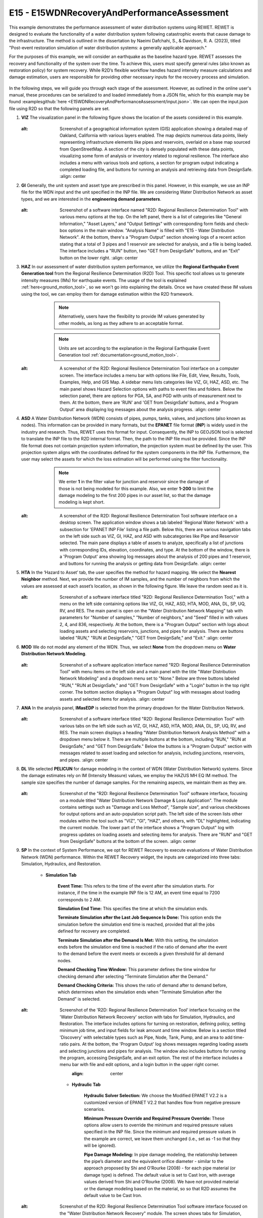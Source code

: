 
E15 - E15WDNRecoveryAndPerformanceAssessment
===============================================

+-----------------+------------------------------------------------------------+
| Download files  | :examplesgithub:`Download <E15WDNRecoveryAndPerformanceAssessment/>`  |
+-----------------+------------------------------------------------------------+

This example demonstrates the performance assessment of water distribution systems using REWET. REWET is designed to evaluate the functionality of a water distribution system following catastrophic events that cause damage to the infrastructure. The method is outlined in the dissertation by Naeimi Dafchahi, S., & Davidson, R. A. (2023), titled "Post-event restoration simulation of water distribution systems: a generally applicable approach."

For the purposes of this example, we will consider an earthquake as the baseline hazard type. REWET assesses the recovery and functionality of the system over the time. To achieve this, users must specify general rules (also known as restoration policy) for system recovery. While R2D’s flexible workflow handles hazard intensity measure calculations and damage estimation, users are responsible for providing other necessary inputs for the recovery process and simulation.

.. figure:: r2dt-0015.png
   :width: 400px
   :alt: A map visualization showcasing a dense concentration of data points over the San Francisco Bay Area, with a high number clustered in the downtown regions of San Francisco and Oakland. The map features geographic outlines, street names, and bodies of water, with the points likely representing a specific data set such as locations, events, or measurements in the area. The watermark "REWET" appears at the bottom left corner.
   :align: center
   
In the following steps, we will guide you through each stage of the assessment. However, as outlined in the online user's manual, these procedures can be serialized to and loaded immediately from a JSON file, which for this example may be found :examplesgithub:`here <E15WDNRecoveryAndPerformanceAssessment/input.json>`. We can open the input.json file using R2D so that the following panels are set.

#. **VIZ** The visualization panel in the following figure shows the location of the assets considered in this example.

   .. figure:: figures/r2dt-0015-VIZ.png
      :width: 800px
   :alt: Screenshot of a geographical information system (GIS) application showing a detailed map of Oakland, California with various layers enabled. The map depicts numerous data points, likely representing infrastructure elements like pipes and reservoirs, overlaid on a base map sourced from OpenStreetMap. A section of the city is densely populated with these data points, visualizing some form of analysis or inventory related to regional resilience. The interface also includes a menu with various tools and options, a section for program output indicating a completed loading file, and buttons for running an analysis and retrieving data from DesignSafe.
      :align: center


#. **GI** Generally, the unit system and asset type are prescribed in this panel. However, in this example, we use an INP file for the WDN input and the unit specified in the INP file. We are considering Water Distribution Network as asset types, and we are interested in the **engineering demand parameters**.

   .. figure:: figures/r2dt-0015-GI.png
      :width: 800px
   :alt: Screenshot of a software interface named "R2D: Regional Resilience Determination Tool" with various menu options at the top. On the left panel, there is a list of categories like "General Information," "Asset Layers," and "Output Settings" with corresponding form fields and check-box options in the main window. "Analysis Name" is filled with "E15 - Water Distribution Network". At the bottom, there's a "Program Output" section showing logs of a recent action stating that a total of 3 pipes and 1 reservoir are selected for analysis, and a file is being loaded. The interface includes a "RUN" button, two "GET from DesignSafe" buttons, and an "Exit" button on the lower right.
      :align: center
	  
#. **HAZ** In our assessment of water distribution system performance, we utilize the **Regional Earthquake Event Generation tool** from the Regional Resilience Determination (R2D) Tool. This specific tool allows us to generate intensity measures (IMs) for earthquake events. The usage of the tool is explained :ref:`here<ground_motion_tool>`, so we won't go into explaining the details. Once we have created these IM values using the tool, we can employ them for damage estimation within the R2D framework.

		.. note:: Alternatively, users have the flexibility to provide IM values generated by other models, as long as they adhere to an acceptable format.
		.. note:: Units are set according to the explanation in the Regional Earthquake Event Generation tool :ref:`documentation<ground_motion_tool>`.

	.. figure:: figures/r2dt-0015-HAZ.png
	  :width: 800px
   :alt: A screenshot of the R2D: Regional Resilience Determination Tool interface on a computer screen. The interface includes a menu bar with options like File, Edit, View, Results, Tools, Examples, Help, and GIS Map. A sidebar menu lists categories like VIZ, GI, HAZ, ASD, etc. The main panel shows Hazard Selection options with paths to event files and folders. Below the selection panel, there are options for PGA, SA, and PGD with units of measurement next to them. At the bottom, there are 'RUN' and 'GET from DesignSafe' buttons, and a 'Program Output' area displaying log messages about the analysis progress.
	  :align: center


#. **ASD** A Water Distribution Network (WDN) consists of pipes, pumps, tanks, valves, and junctions (also known as nodes). This information can be provided in many formats, but the **EPANET** file format (**INP**) is widely used in the industry and research. Thus, REWET uses this format for input. Consequently, the INP to GEOJSON tool is selected to translate the INP file to the R2D internal format. Then, the path to the INP file must be provided. Since the INP file format does not contain projection system information, the projection system must be defined by the user. This projection system aligns with the coordinates defined for the system components in the INP file. Furthermore, the user may select the assets for which the loss estimation will be performed using the filter functionality.

		.. note:: We enter **1** in the filter value for junction and reservoir since the damage of those is not being modeled for this example. Also, we enter **1-200** to limit the damage modeling to the first 200 pipes in our asset list, so that the damage modeling is kept short.

	.. figure:: figures/r2dt-0015-ASD.png
	  :width: 800px
   :alt: A screenshot of the R2D: Regional Resilience Determination Tool software interface on a desktop screen. The application window shows a tab labeled 'Regional Water Network' with a subsection for 'EPANET INP File' listing a file path. Below this, there are various navigation tabs on the left side such as VIZ, GI, HAZ, and ASD with subcategories like Pipe and Reservoir selected. The main pane displays a table of assets to analyze, specifically a list of junctions with corresponding IDs, elevation, coordinates, and type. At the bottom of the window, there is a 'Program Output' area showing log messages about the analysis of 200 pipes and 1 reservoir, and buttons for running the analysis or getting data from DesignSafe.
	  :align: center
	  
#. **HTA** In the ‘Hazard to Asset’ tab, the user specifies the method for hazard mapping. We select the **Nearest Neighbor** method. Next, we provide the number of IM samples, and the number of neighbors from which the values are assessed at each asset’s location, as shown in the following figure. We leave the random seed as it is.

   .. figure:: figures/r2dt-0015-HTA.png
      :width: 800px
   :alt: Screenshot of a software interface titled "R2D: Regional Resilience Determination Tool," with a menu on the left side containing options like VIZ, GI, HAZ, ASD, HTA, MOD, ANA, DL, SP, UQ, RV, and RES. The main panel is open on the "Water Distribution Network Mapping" tab with parameters for "Number of samples," "Number of neighbors," and "Seed" filled in with values 2, 4, and 836, respectively. At the bottom, there is a "Program Output" section with logs about loading assets and selecting reservoirs, junctions, and pipes for analysis. There are buttons labeled "RUN," "RUN at DesignSafe," "GET from DesignSafe," and "Exit."
      :align: center
	
#. **MOD** We do not model any element of the WDN. Thus, we select **None** from the dropdown menu on **Water Distribution Network Modeling**.

   .. figure:: figures/r2dt-0015-MOD.png
      :width: 800px
   :alt: Screenshot of a software application interface named "R2D: Regional Resilience Determination Tool" with menu items on the left side and a main panel with the title "Water Distribution Network Modeling" and a dropdown menu set to "None." Below are three buttons labeled "RUN," "RUN at DesignSafe," and "GET from DesignSafe" with a "Login" button in the top right corner. The bottom section displays a "Program Output" log with messages about loading assets and selected items for analysis.
      :align: center

#. **ANA** In the analysis panel, **IMasEDP** is selected from the primary dropdown for the Water Distribution Network.

   .. figure:: figures/r2dt-0015-ANA.png
      :width: 600px
   :alt: Screenshot of a software interface titled "R2D: Regional Resilience Determination Tool" with various tabs on the left side such as VIZ, GI, HAZ, ASD, HTA, MOD, ANA, DL, SP, UQ, RV, and RES. The main screen displays a heading "Water Distribution Network Analysis Method" with a dropdown menu below it. There are multiple buttons at the bottom, including "RUN," "RUN at DesignSafe," and "GET from DesignSafe." Below the buttons is a "Program Output" section with messages related to asset loading and selection for analysis, including junctions, reservoirs, and pipes.
      :align: center

#. **DL** We selected **PELICUN** for damage modeling in the context of WDN (Water Distribution Network) systems. Since the damage estimates rely on IM (Intensity Measure) values, we employ the HAZUS MH EQ IM method. The sample size specifies the number of damage samples. For the remaining aspects, we maintain them as they are.

   .. figure:: figures/r2dt-0015-DL.png
      :width: 800px
   :alt: Screenshot of the "R2D: Regional Resilience Determination Tool" software interface, focusing on a module titled "Water Distribution Network Damage & Loss Application". The module contains settings such as "Damage and Loss Method", "Sample size", and various checkboxes for output options and an auto-population script path. The left side of the screen lists other modules within the tool such as "VIZ", "GI", "HAZ", and others, with "DL" highlighted, indicating the current module. The lower part of the interface shows a "Program Output" log with progress updates on loading assets and selecting items for analysis. There are "RUN" and "GET from DesignSafe" buttons at the bottom of the screen.
      :align: center

#. **SP** In the context of System Performance, we opt for REWET Recovery to execute evaluations of Water Distribution Network (WDN) performance. Within the REWET Recovery widget, the inputs are categorized into three tabs: Simulation, Hydraulics, and Restoration.

	* **Simulation Tab**

		**Event Time:** This refers to the time of the event after the simulation starts. For instance, if the time in the example INP file is 12 AM, an event time equal to 7200 corresponds to 2 AM. 
		
		**Simulation End Time:** This specifies the time at which the simulation ends.
		
		**Terminate Simulation after the Last Job Sequence Is Done:** This option ends the simulation before the simulation end time is reached, provided that all the jobs defined for recovery are completed.
		
		**Terminate Simulation after the Demand Is Met:** With this setting, the simulation ends before the simulation end time is reached if the ratio of demand after the event to the demand before the event meets or exceeds a given threshold for all demand nodes.
		
		**Demand Checking Time Window:** This parameter defines the time window for checking demand after selecting “Terminate Simulation after the Demand.”
		
		**Demand Checking Criteria:** This shows the ratio of demand after to demand before, which determines when the simulation ends when “Terminate Simulation after the Demand” is selected.

			.. figure:: figures/r2dt-0015-SP-Sim.png
			   :width: 800px
   :alt: Screenshot of the 'R2D: Regional Resilience Determination Tool' interface focusing on the 'Water Distribution Network Recovery' section with tabs for Simulation, Hydraulics, and Restoration. The interface includes options for turning on restoration, defining policy, setting minimum job time, and input fields for leak amount and time window. Below is a section titled 'Discovery' with selectable types such as Pipe, Node, Tank, Pump, and an area to add time-ratio pairs. At the bottom, the 'Program Output' log shows messages regarding loading assets and selecting junctions and pipes for analysis. The window also includes buttons for running the program, accessing DesignSafe, and an exit option. The rest of the interface includes a menu bar with file and edit options, and a login button in the upper right corner.
			   :align: center
	
	* **Hydraulic Tab**

		**Hydraulic Solver Selection:** We choose the Modified EPANET V2.2 is a customized version of EPANET V2.2 that handles flow from negative pressure scenarios.
		
		**Minimum Pressure Override and Required Pressure Override:** These options allow users to override the minimum and required pressure values specified in the INP file. Since the minimum and required pressure values in the example are correct, we leave them unchanged (i.e., set as -1 so that they will be ignored).
		
		**Pipe Damage Modeling:** In pipe damage modeling, the relationship between the pipe’s diameter and the equivalent orifice diameter - similar to the approach proposed by Shi and O’Rourke (2008) - for each pipe material (or damage type) is defined. The default value is set to Cast Iron, with average values derived from Shi and O’Rourke (2008). We have not provided material or the damage modeling based on the material, so so that R2D assumes the default value to be Cast Iron.

			.. figure:: figures/r2dt-0015-SP-Hyd.png
			   :width: 800px
   :alt: Screenshot of the R2D: Regional Resilience Determination Tool software interface focused on the "Water Distribution Network Recovery" module. The screen shows tabs for Simulation, Hydraulics, and Restoration, with options for Solver type and inputs for Damage Modeling, including values for alpha, beta, gamma, a, and b under Pipe Damage Modeling. There is a section for Node Damage Modeling with no data entered. Buttons for "Add" and "Del" are visible, along with "RUN" and "GET from DesignSafe" options at the bottom. The program output log at the bottom shows timestamps and messages about assets loading and selections for analysis. The application menu is visible at the top, along with various additional tabs like VIZ, GI, HAZ, and others on the side.
			   :align: center
		  
	* **Restoration Tab**

		**Restoration On:** When checked, this indicates that REWET runs the restoration (recovery) simulation.
		
		**Policy Definition File:** This file defines restoration policies according to REWET’s policy definition format.
		
		**Minimum Job Time:** Specifies the time when a job is assigned to a restoration agent before their shift ends.
		
		**Pipe Discovery Rules for Damaged Assets:** The user can define the discovery rules for each damaged asset. For a pipe, the discovery can be based on leaks or on a user-specified timeseries of the discovery ratio. Leak-based discovery helps the user mimic the discovery of buried pipes, in which the pipes are not discovered unless the damage location on the pipe is pressurized for enough time so that the water flows out to the surface of the ground. The user-specified method may also be beneficial to the user when other methods for discovery are used, or the user prefers such a model. Other possible damage discoveries are node-level damage discovery, tank, and pump damages. Based on the available REWET and R2D versions, damage modeling of these asset types (also known as elements) may be included or not. If such damage modeling is being performed, the user may define such an element’s discovery as well.


		   .. figure:: figures/r2dt-0015-SP-Res.png
			  :width: 800px
   :alt: Screenshot of a software application titled "R2D: Regional Resilience Determination Tool" focused on the Water Distribution Network Recovery module. The interface shows tabs for simulation, including "Hydraulics" and "Restoration," with input fields for policy definition file and minimum job time. There are additional tabs on the left sidebar, such as VIZ, GI, HAZ, ASD, and more, labeled with abbreviations. At the bottom, the program output logs display messages about loading assets and selecting elements for analysis. There are buttons for running the simulation and interfacing with a platform named "DesignSafe." The application has a dark blue and gray color scheme.
			  :align: center

#. **UQ** For this example the UQ dropdown box should be set to None

   .. figure:: figures/r2dt-0015-UQ.png
	  :width: 800px
   :alt: Screenshot of a computer application called "R2D: Regional Resilience Determination Tool" with a menu on the left side listing various options like VIZ, GI, HAZ, etc. The main portion of the screen shows a section titled "UQ Application" with a drop-down menu set to "None". The bottom of the screen displays a program output log with messages about assets loading and selections for analysis. There are three buttons at the bottom labeled "RUN", "RUN at DesignSafe", and "GET from DesignSafe" next to an "Exit" button. The overall color scheme is shades of blue and gray, and the application appears to be ready for a user to select options and run an analysis.
	  :align: center

#. **UQ** The random variable panel will be left empty for this example.

   .. figure:: figures/r2dt-0015-RV.png
	  :width: 800px
   :alt: Screenshot of a software interface labeled "R2D: Regional Resilience Determination Tool" with a menu bar at the top and a sidebar listing various items such as "VIZ," "GI," "HAZ," and others. The main section of the interface includes an "Input Random Variables" section with buttons for "Add," "Clear All," and "Correlation Matrix," as well as "Export," "Import," and a "Login" button in the top right corner. At the bottom of the window, there is a "Program Output" box displaying messages about loading assets and selected items for analysis. There are also buttons labeled "RUN," "RUN at DesignSafe," "GET from DesignSafe," and "Exit." The interface has a minimalist design with a predominantly blue and white color scheme.
	  :align: center